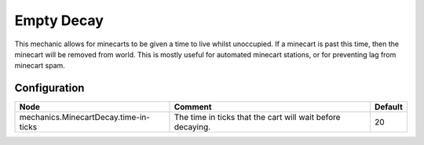 ===========
Empty Decay
===========

This mechanic allows for minecarts to be given a time to live whilst unoccupied. If a minecart is past this time, then the minecart will be removed from world. This is mostly useful for automated minecart stations, or for preventing lag from minecart spam.

Configuration
=============

===================================== ========================================================== =======
Node                                  Comment                                                    Default
===================================== ========================================================== =======
mechanics.MinecartDecay.time-in-ticks The time in ticks that the cart will wait before decaying. 20
===================================== ========================================================== =======
